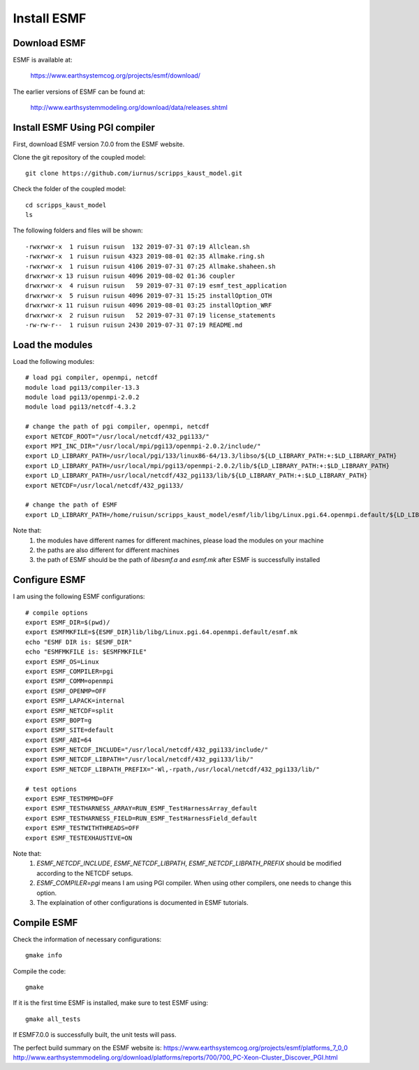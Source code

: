 ############
Install ESMF
############

Download ESMF
=============

ESMF is available at:

    https://www.earthsystemcog.org/projects/esmf/download/

The earlier versions of ESMF can be found at:

    http://www.earthsystemmodeling.org/download/data/releases.shtml

Install ESMF Using PGI compiler
===============================

First, download ESMF version 7.0.0 from the ESMF website. 

Clone the git repository of the coupled model::

  git clone https://github.com/iurnus/scripps_kaust_model.git

Check the folder of the coupled model::

  cd scripps_kaust_model
  ls

The following folders and files will be shown::

  -rwxrwxr-x  1 ruisun ruisun  132 2019-07-31 07:19 Allclean.sh
  -rwxrwxr-x  1 ruisun ruisun 4323 2019-08-01 02:35 Allmake.ring.sh
  -rwxrwxr-x  1 ruisun ruisun 4106 2019-07-31 07:25 Allmake.shaheen.sh
  drwxrwxr-x 13 ruisun ruisun 4096 2019-08-02 01:36 coupler
  drwxrwxr-x  4 ruisun ruisun   59 2019-07-31 07:19 esmf_test_application
  drwxrwxr-x  5 ruisun ruisun 4096 2019-07-31 15:25 installOption_OTH
  drwxrwxr-x 11 ruisun ruisun 4096 2019-08-01 03:25 installOption_WRF
  drwxrwxr-x  2 ruisun ruisun   52 2019-07-31 07:19 license_statements
  -rw-rw-r--  1 ruisun ruisun 2430 2019-07-31 07:19 README.md

Load the modules
================

Load the following modules::

  # load pgi compiler, openmpi, netcdf
  module load pgi13/compiler-13.3
  module load pgi13/openmpi-2.0.2
  module load pgi13/netcdf-4.3.2

  # change the path of pgi compiler, openmpi, netcdf
  export NETCDF_ROOT="/usr/local/netcdf/432_pgi133/"
  export MPI_INC_DIR="/usr/local/mpi/pgi13/openmpi-2.0.2/include/"
  export LD_LIBRARY_PATH=/usr/local/pgi/133/linux86-64/13.3/libso/${LD_LIBRARY_PATH:+:$LD_LIBRARY_PATH}
  export LD_LIBRARY_PATH=/usr/local/mpi/pgi13/openmpi-2.0.2/lib/${LD_LIBRARY_PATH:+:$LD_LIBRARY_PATH}
  export LD_LIBRARY_PATH=/usr/local/netcdf/432_pgi133/lib/${LD_LIBRARY_PATH:+:$LD_LIBRARY_PATH}
  export NETCDF=/usr/local/netcdf/432_pgi133/

  # change the path of ESMF
  export LD_LIBRARY_PATH=/home/ruisun/scripps_kaust_model/esmf/lib/libg/Linux.pgi.64.openmpi.default/${LD_LIBRARY_PATH:+:$LD_LIBRARY_PATH}

Note that:
  (1) the modules have different names for different machines, please load the modules on your machine
  (2) the paths are also different for different machines
  (3) the path of ESMF should be the path of *libesmf.a* and *esmf.mk* after ESMF is successfully installed

Configure ESMF
==============

I am using the following ESMF configurations::

  # compile options
  export ESMF_DIR=$(pwd)/
  export ESMFMKFILE=${ESMF_DIR}lib/libg/Linux.pgi.64.openmpi.default/esmf.mk
  echo "ESMF DIR is: $ESMF_DIR"
  echo "ESMFMKFILE is: $ESMFMKFILE"
  export ESMF_OS=Linux
  export ESMF_COMPILER=pgi
  export ESMF_COMM=openmpi
  export ESMF_OPENMP=OFF
  export ESMF_LAPACK=internal
  export ESMF_NETCDF=split
  export ESMF_BOPT=g
  export ESMF_SITE=default
  export ESMF_ABI=64
  export ESMF_NETCDF_INCLUDE="/usr/local/netcdf/432_pgi133/include/"
  export ESMF_NETCDF_LIBPATH="/usr/local/netcdf/432_pgi133/lib/"
  export ESMF_NETCDF_LIBPATH_PREFIX="-Wl,-rpath,/usr/local/netcdf/432_pgi133/lib/"

  # test options
  export ESMF_TESTMPMD=OFF
  export ESMF_TESTHARNESS_ARRAY=RUN_ESMF_TestHarnessArray_default
  export ESMF_TESTHARNESS_FIELD=RUN_ESMF_TestHarnessField_default
  export ESMF_TESTWITHTHREADS=OFF
  export ESMF_TESTEXHAUSTIVE=ON

Note that:
  (1) *ESMF_NETCDF_INCLUDE*, *ESMF_NETCDF_LIBPATH*, *ESMF_NETCDF_LIBPATH_PREFIX* should be modified according to the NETCDF setups. 
  (2) *ESMF_COMPILER=pgi* means I am using PGI compiler. When using other compilers, one needs to change this option.
  (3) The explaination of other configurations is documented in ESMF tutorials.

Compile ESMF
============
Check the information of necessary configurations::

    gmake info

Compile the code::

    gmake
 
If it is the first time ESMF is installed, make sure to test ESMF using::

    gmake all_tests

If ESMF7.0.0 is successfully built, the unit tests will pass.

The perfect build summary on the ESMF website is: 
https://www.earthsystemcog.org/projects/esmf/platforms_7_0_0
http://www.earthsystemmodeling.org/download/platforms/reports/700/700_PC-Xeon-Cluster_Discover_PGI.html
